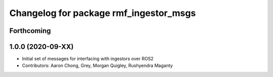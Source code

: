 ^^^^^^^^^^^^^^^^^^^^^^^^^^^^^^^^^^^^^^^^
Changelog for package rmf_ingestor_msgs
^^^^^^^^^^^^^^^^^^^^^^^^^^^^^^^^^^^^^^^^

Forthcoming
-----------

1.0.0 (2020-09-XX)
------------------
* Initial set of messages for interfacing with ingestors over ROS2
* Contributors: Aaron Chong, Grey, Morgan Quigley, Rushyendra Maganty
